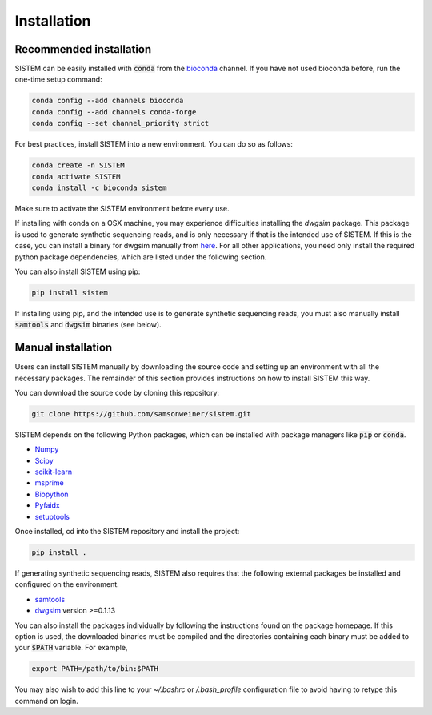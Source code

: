 .. _install:

Installation
====================

Recommended installation
------------------------
SISTEM can be easily installed with :code:`conda` from the `bioconda <https://bioconda.github.io/>`_ channel. If you have not used bioconda before, run the one-time setup command:

.. code-block:: bash

    conda config --add channels bioconda
    conda config --add channels conda-forge
    conda config --set channel_priority strict

For best practices, install SISTEM into a new environment. You can do so as follows:

.. code-block:: bash

    conda create -n SISTEM
    conda activate SISTEM
    conda install -c bioconda sistem

Make sure to activate the SISTEM environment before every use. 

If installing with conda on a OSX machine, you may experience difficulties installing the *dwgsim* package. This package is used to generate synthetic sequencing reads, and is only necessary if that is the intended use of SISTEM. If this is the case, you can install a binary for dwgsim manually from `here <https://github.com/nh13/DWGSIM/blob/main/docs/02_Installation.md>`_. For all other applications, you need only install the required python package dependencies, which are listed under the following section.

You can also install SISTEM using pip:

.. code-block:: bash

    pip install sistem

If installing using pip, and the intended use is to generate synthetic sequencing reads, you must also manually install :code:`samtools` and :code:`dwgsim` binaries (see below).

Manual installation
-------------------
Users can install SISTEM manually by downloading the source code and setting up an environment with all the necessary packages. The remainder of this section provides instructions on how to install SISTEM this way.

You can download the source code by cloning this repository:

.. code-block:: bash

    git clone https://github.com/samsonweiner/sistem.git

SISTEM depends on the following Python packages, which can be installed with package managers like :code:`pip` or :code:`conda`.

* `Numpy <https://numpy.org/>`_
* `Scipy <https://scipy.org/>`_
* `scikit-learn <https://scikit-learn.org/stable/>`_
* `msprime <hhttps://tskit.dev/msprime/docs/latest/intro.html>`_
* `Biopython <https://biopython.org/>`_
* `Pyfaidx <https://github.com/mdshw5/pyfaidx>`_
* `setuptools <https://pypi.org/project/setuptools/>`_

Once installed, cd into the SISTEM repository and install the project:

.. code-block:: bash

    pip install .


If generating synthetic sequencing reads, SISTEM also requires that the following external packages be installed and configured on the environment.

* `samtools <http://www.htslib.org/download/>`_
* `dwgsim <https://github.com/nh13/DWGSIM>`_ version >=0.1.13

You can also install the packages individually by following the instructions found on the package homepage. If this option is used, the downloaded binaries must be compiled and the directories containing each binary must be added to your :code:`$PATH` variable. For example,

.. code-block:: bash

    export PATH=/path/to/bin:$PATH

You may also wish to add this line to your *~/.bashrc* or */.bash_profile* configuration file to avoid having to retype this command on login. 